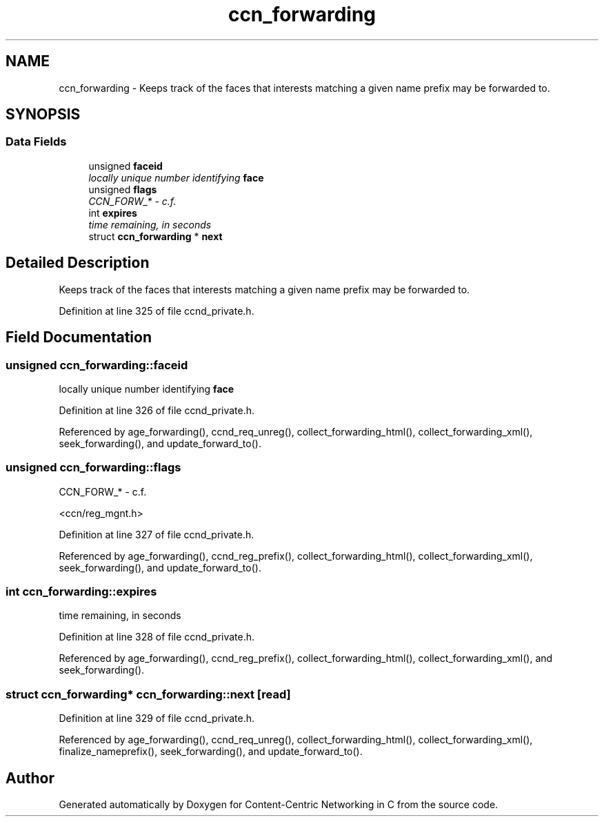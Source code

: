 .TH "ccn_forwarding" 3 "14 Sep 2011" "Version 0.4.1" "Content-Centric Networking in C" \" -*- nroff -*-
.ad l
.nh
.SH NAME
ccn_forwarding \- Keeps track of the faces that interests matching a given name prefix may be forwarded to.  

.PP
.SH SYNOPSIS
.br
.PP
.SS "Data Fields"

.in +1c
.ti -1c
.RI "unsigned \fBfaceid\fP"
.br
.RI "\fIlocally unique number identifying \fBface\fP \fP"
.ti -1c
.RI "unsigned \fBflags\fP"
.br
.RI "\fICCN_FORW_* - c.f. \fP"
.ti -1c
.RI "int \fBexpires\fP"
.br
.RI "\fItime remaining, in seconds \fP"
.ti -1c
.RI "struct \fBccn_forwarding\fP * \fBnext\fP"
.br
.in -1c
.SH "Detailed Description"
.PP 
Keeps track of the faces that interests matching a given name prefix may be forwarded to. 
.PP
Definition at line 325 of file ccnd_private.h.
.SH "Field Documentation"
.PP 
.SS "unsigned \fBccn_forwarding::faceid\fP"
.PP
locally unique number identifying \fBface\fP 
.PP
Definition at line 326 of file ccnd_private.h.
.PP
Referenced by age_forwarding(), ccnd_req_unreg(), collect_forwarding_html(), collect_forwarding_xml(), seek_forwarding(), and update_forward_to().
.SS "unsigned \fBccn_forwarding::flags\fP"
.PP
CCN_FORW_* - c.f. 
.PP
<ccn/reg_mgnt.h> 
.PP
Definition at line 327 of file ccnd_private.h.
.PP
Referenced by age_forwarding(), ccnd_reg_prefix(), collect_forwarding_html(), collect_forwarding_xml(), seek_forwarding(), and update_forward_to().
.SS "int \fBccn_forwarding::expires\fP"
.PP
time remaining, in seconds 
.PP
Definition at line 328 of file ccnd_private.h.
.PP
Referenced by age_forwarding(), ccnd_reg_prefix(), collect_forwarding_html(), collect_forwarding_xml(), and seek_forwarding().
.SS "struct \fBccn_forwarding\fP* \fBccn_forwarding::next\fP\fC [read]\fP"
.PP
Definition at line 329 of file ccnd_private.h.
.PP
Referenced by age_forwarding(), ccnd_req_unreg(), collect_forwarding_html(), collect_forwarding_xml(), finalize_nameprefix(), seek_forwarding(), and update_forward_to().

.SH "Author"
.PP 
Generated automatically by Doxygen for Content-Centric Networking in C from the source code.
